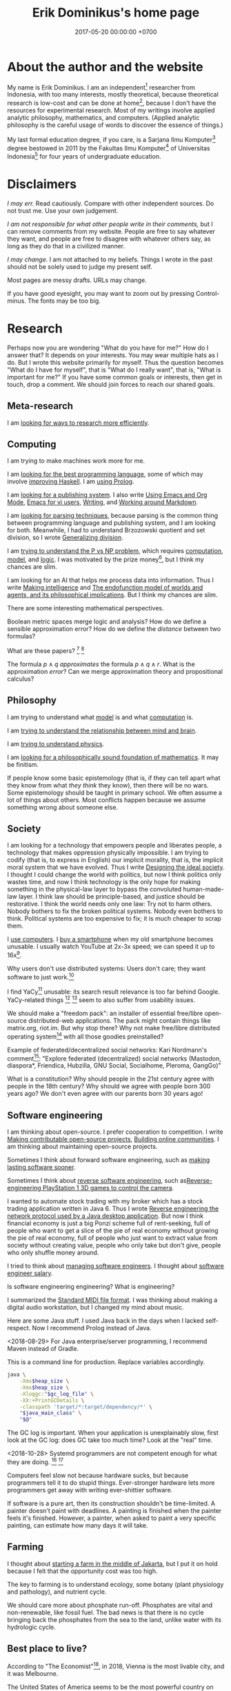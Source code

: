 #+TITLE: Erik Dominikus's home page
#+DATE: 2017-05-20 00:00:00 +0700
#+PERMALINK: /index.html
* About the author and the website
My name is Erik Dominikus.
I am an independent[fn::https://en.wikipedia.org/wiki/Independent_scientist] researcher from Indonesia,
with too many interests, mostly theoretical,
because theoretical research is low-cost and can be done at home[fn::https://en.wikipedia.org/wiki/Armchair_theorizing],
because I don't have the resources for experimental research.
Most of my writings involve applied analytic philosophy, mathematics, and computers.
(Applied analytic philosophy is the careful usage of words to discover the essence of things.)

My last formal education degree, if you care, is a Sarjana Ilmu Komputer[fn::https://en.wikipedia.org/wiki/Bachelor_of_Computer_Science] degree bestowed in 2011 by the
Fakultas Ilmu Komputer[fn::https://www.cs.ui.ac.id/] of Universitas Indonesia[fn::https://www.ui.ac.id/] for four years of undergraduate education.
* Disclaimers
/I may err./
Read cautiously.
Compare with other independent sources.
Do not trust me.
Use your own judgement.

/I am not responsible for what other people write in their comments,/ but I can remove comments from my website.
People are free to say whatever they want, and people are free to disagree with whatever others say,
as long as they do that in a civilized manner.

/I may change./
I am not attached to my beliefs.
Things I wrote in the past should not be solely used to judge my present self.

Most pages are messy drafts.
URLs may change.

If you have good eyesight, you may want to zoom out by pressing Control-minus.
The fonts may be too big.
* Research
Perhaps now you are wondering "What do you have for me?"
How do I answer that?
It depends on your interests.
You may wear multiple hats as I do.
But I wrote this website primarily for myself.
Thus the question becomes "What do I have for myself",
that is "What do I really want", that is, "What is important for me?"
If you have some common goals or interests, then get in touch, drop a comment.
We should join forces to reach our shared goals.
** Meta-research
I am [[file:research.html][looking for ways to research more efficiently]].
** Computing
I am trying to make machines work more for me.

I am [[file:proglang.html][looking for the best programming language]],
some of which may involve [[file:haskell.html][improving Haskell]].
I am [[file:prolog.html][using Prolog]].

I am [[file:publish.html][looking for a publishing system]].
I also write
[[file:emacs.html][Using Emacs and Org Mode]],
[[file:emacsvi.html][Emacs for vi users]],
[[file:writing.html][Writing]],
and [[file:markdown.html][Working around Markdown]].

I am [[file:parse.html][looking for parsing techniques]],
because parsing is the common thing between programming language and publishing system, and I am looking for both.
Meanwhile, I had to understand Brzozowski quotient and set division,
so I wrote [[file:division.html][Generalizing division]].

I am [[file:pnptry.html][trying to understand the P vs NP problem]],
which requires [[file:compute.html][computation]], [[file:model.html][model]], and [[file:logic.html][logic]].
I was motivated by the prize money[fn::one million US dollars http://www.claymath.org/millennium-problems/millennium-prize-problems], but I think my chances are slim.

I am looking for an AI that helps me process data into information.
Thus I write [[file:intelligence.html][Making intelligence]] and
[[file:endo.html][The endofunction model of worlds and agents, and its philosophical implications]].
But I think my chances are slim.

There are some interesting mathematical perspectives.

Boolean metric spaces merge logic and analysis?
How do we define a sensible approximation error?
How do we define the /distance/ between two formulas?

What are these papers?
 [fn::https://arxiv.org/abs/0903.2567]
 [fn::https://www.um.es/beca/papers/Aviles-Algebras.pdf]

The formula \( p \wedge q \) /approximates/ the formula \( p \wedge q \wedge r \).
What is the approximation /error/?
Can we merge approximation theory and propositional calculus?
** Philosophy
I am trying to understand what [[file:model.html][model]] is and what [[file:compute.html][computation]] is.

I am [[file:philo.html][trying to understand the relationship between mind and brain]].

I am [[file:nature.html][trying to understand physics]].

I am [[file:finite.html][looking for a philosophically sound foundation of mathematics]].
It may be finitism.

If people know some basic epistemology (that is, if they can tell apart what they know from what /they think/ they know), then there will be no wars.
Some epistemology should be taught in primary school.
We often assume a lot of things about others.
Most conflicts happen because we assume something wrong about someone else.
** Society
I am looking for a technology that empowers people and liberates people, a technology that makes oppression physically impossible.
I am trying to codify (that is, to express in English) our implicit morality, that is, the implicit moral system that we have evolved.
Thus I write [[file:social.html][Designing the ideal society]].
I thought I could change the world with politics, but now I think politics only wastes time,
and now I think technology is the only hope for making something in the physical-law layer to bypass the convoluted human-made-law layer.
I think law should be principle-based, and justice should be restorative.
I think the world needs only one law: Try not to harm others.
Nobody bothers to fix the broken political systems.
Nobody even bothers to think.
Political systems are too expensive to fix; it is much cheaper to scrap them.

I [[file:usecom.html][use computers]].
I [[file:phone.html][buy a smartphone]] when my old smartphone becomes unusable.
I usually watch YouTube at 2x-3x speed; we can speed it up to 16x[fn::https://www.quora.com/Is-there-a-way-of-watching-YouTube-videos-at-higher-than-2x-speed].

Why users don't use distributed systems:
Users don't care; they want software to just work.[fn::"Decentralized systems will continue to lose to centralized systems until
there's a driver requiring decentralization to deliver a clearly superior consumer experience."
http://highscalability.com/blog/2018/8/13/what-do-you-believe-now-that-you-didnt-five-years-ago.html]

I find YaCy[fn::https://www.pcworld.com/article/245414/yacy_its_about_freedom_not_beating_google.html] unusable:
its search result relevance is too far behind Google.
YaCy-related things
 [fn::https://loklak.org/ Loklak Search - Distributed Open Source Search for Twitter and Social Media with Peer to Peer Technology]
 [fn::https://chat.susi.ai/ SUSI.AI Chat - Open Source Artificial Intelligence]
seem to also suffer from usability issues.

We should make a "freedom pack": an installer of essential free/libre open-source distributed-web applications.
The pack might contain things like matrix.org, riot.im.
But why stop there?
Why not make free/libre distributed operating system[fn::https://en.wikipedia.org/wiki/Distributed_operating_system] with all those goodies preinstalled?

Example of federated/decentralized social networks:
Kari Nordmann's comment[fn::https://medium.com/@rxpvh2000/where-are-the-programmers-who-give-a-shit-d27ad2ef24fc]:
"Explore federated (decentralized) social networks (Mastodon, diaspora*, Friendica, Hubzilla, GNU Social, Socialhome, Pleroma, GangGo)"

What is a constitution?
Why should people in the 21st century agree with people in the 18th century?
Why should we agree with people born 300 years ago?
We don't even agree with our parents born 30 years ago!
** Software engineering
I am thinking about open-source.
I prefer cooperation to competition.
I write
[[file:opensrc.html][Making contributable open-source projects]],
[[file:community.html][Building online communities]].
I am thinking about maintaining open-source projects.

Sometimes I think about forward software engineering,
such as [[file:softeng.html][making lasting software sooner]].

Sometimes I think about [[file:reveng.html][reverse software engineering]],
such as[[file:ps1.html][Reverse-engineering PlayStation 1 3D games to control the camera]].

I wanted to automate stock trading with my broker which has a stock trading application written in Java 6.
Thus I wrote [[file:rejava.html][Reverse engineering the network protocol used by a Java desktop application]].
But now I think financial economy is just a big Ponzi scheme full of rent-seeking,
full of people who want to get a slice of the pie of real economy without growing the pie of real economy,
full of people who just want to extract value from society without creating value,
people who only take but don't give,
people who only shuffle money around.

I tried to think about [[file:engman.html][managing software engineers]].
I thought about [[file:salary.html][software engineer salary]].

Is software engineering engineering?
What is engineering?

I summarized the [[file:smf.html][Standard MIDI file format]].
I was thinking about making a digital audio workstation, but I changed my mind about music.

Here are some Java stuff.
I used Java back in the days when I lacked self-respect.
Now I recommend Prolog instead of Java.

<2018-08-29>
For Java enterprise/server programming, I recommend Maven instead of Gradle.

This is a command line for production.
Replace variables accordingly.
#+BEGIN_SRC bash
java \
    -Xms$heap_size \
    -Xmx$heap_size \
    -Xloggc:"$gc_log_file" \
    -XX:+PrintGCDetails \
    -classpath 'target/*:target/dependency/*' \
    "$java_main_class" \
    "$@"
#+END_SRC

The GC log is important.
When your application is unexplainably slow, first look at the GC log: does GC take too much time?
Look at the "real" time.

<2018-10-28> Systemd programmers are not competent enough for what they are doing.
 [fn::https://blog.erratasec.com/2018/10/systemd-is-bad-parsing-and-should-feel.html]
 [fn::https://www.reddit.com/r/programming/comments/9rtm1f/systemd_is_bad_parsing_and_should_feel_bad/]

Computers feel slow not because hardware sucks, but because programmers tell it to do stupid things.
Ever-stronger hardware lets more programmers get away with writing ever-shittier software.

If software is a pure art, then its construction shouldn't be time-limited.
A painter doesn't paint with deadlines.
A painting is finished when the painter feels it's finished.
However, a painter, when asked to paint a very specific painting, can estimate how many days it will take.
** Farming
I thought about [[file:subsist.html][starting a farm in the middle of Jakarta]],
but I put it on hold because I felt that the opportunity cost was too high.

The key to farming is to understand ecology, some botany (plant physiology and pathology), and nutrient cycle.

We should care more about phosphate run-off.
Phosphates are vital and non-renewable, like fossil fuel.
The bad news is that there is no cycle bringing back the phosphates from the sea to the land, unlike water with its hydrologic cycle.
** Best place to live?
According to "The Economist"[fn::"Where is the world's most liveable city?", The Economist https://www.youtube.com/watch?v=ylR21fezN7E],
in 2018, Vienna is the most livable city, and it was Melbourne.

The United States of America seems to be the most powerful country on Earth.
I thought America was liberal; it turns out to be socialist.
Also, America has too much frivolous lawsuits[fn::https://www.legalzoom.com/articles/top-ten-frivolous-lawsuits].

How do we measure, perhaps indirectly, the /rationality/ a country?
That is, how do we measure how likely its people think critically?
How do we know which people use their brains?

I am thinking about metrics that may correlate with the quality of life in a country.
Among those metrics are immigration hardness,
passport strength[fn::https://www.passportindex.org/byRank.php],
tax rate[fn::https://en.wikipedia.org/wiki/List_of_countries_by_tax_rates],
press freedom index[fn::https://en.wikipedia.org/wiki/Press_Freedom_Index] (journalist imprisonment rate?),
human freedom index (HFI)[fn::https://www.cato.org/human-freedom-index-new],
most liberal country ranking[fn::https://www.worldatlas.com/articles/the-10-most-liberal-countries-of-the-world.html].
I think tax rate correlates with government size, and smaller government is better,
but some high-tax-rate countries have good HFI.

New Zealand sounds promising.
It has good HFI.

It seems that America has never killed or imprisoned journalists for criticizing people in power.

I think that the country that is the hardest to immigrate into[fn::https://www.investopedia.com/articles/personal-finance/121114/5-hardest-countries-getting-citizenship.asp] may be the best country on Earth.
But I think those developed countries have their own problems.

A strong passport means that other countries believe that the issuer will not export bad people.

I think the solution to the refugee problem is not to take refugees, but to /fix the source country/,
which must have become so messy that millions of people would rather die at sea than stay at home.

Switzerland?

Making a house[fn::https://en.wikipedia.org/wiki/List_of_human_habitation_forms]

It's wise to avoid places with known disaster risks:
- US risky areas:
  - Florida, North Carolina: hurricanes
  - San Francisco, California: earthquakes and soil liquefaction
  - Tornado alley (where?)
- Japan, South Korea, Philippines: typhoons
- Palu earthquake and liquefaction
- Aceh tsunami
- Selat Sunda, Krakatau
- areas in the Ring of Fire[fn::https://en.wikipedia.org/wiki/Ring_of_Fire]
  [fn::South East Asia earthquake map https://cilisos.my/what-protects-malaysia-from-all-these-earthquakes-that-is-happening-in-indonesia/]
- There is much more.
** Journalism
*** Blacklisted untrustworthy news sources
According to https://www.vox.com/platform/amp/policy-and-politics/2018/10/1/17923178/washington-times-seth-rich-aaron-rich-trump-fox-news:
- Washington Times
- FOX News

But Vox isn't entirely trustworthy either.

VICE is questionable.
https://www.reddit.com/r/KotakuInAction/comments/898na9/vice_gets_patreon_to_remove_naomi_wu_who_blasted/

Wikipedia maintains a blacklist of untrustworthy news sources
 [fn::perennial sources with varying trustworthiness https://en.wikipedia.org/wiki/Wikipedia:Identifying_reliable_sources/Perennial_sources]
 [fn::https://en.wikipedia.org/wiki/Wikipedia:Wikipedia_Signpost/2018-12-24/Discussion_report]
*** Some journalist brutal murder cases
Journalists have been brutally murdered in these areas:
- Malta: Daphne Caruana Galizia was car-bombed in 2017. https://en.wikipedia.org/wiki/Daphne_Caruana_Galizia
- Bulgaria: Viktoria Marinova was raped and murdered in 2018.
** Common
Every person should know these things.

Nearsightedness (myopia) is reversible, but it takes years, as it also takes years for the eye to take that much damage.
I think Todd Becker[fn::https://gettingstronger.org/tag/myopia/] writes more clearly than
about D1-D2-D3[fn::Myopia: A Modern Yet Reversible Disease — Todd Becker, M.S. (AHS14) https://www.youtube.com/watch?v=x5Efg42-Qn0]
Jake Steiner[fn::https://endmyopia.org/how-to-finding-active-focus/][fn::https://endmyopia.org/trouble-finding-active-focus-screen/] does,
although they seem to convey the same message.

Crooked teeth can be fixed with orthotropics[fn::https://orthotropics.com/], but it may take years, as orthodontics does anyway.
The problem is that the modern human's jaw does not grow enough due to two reasons:
(1) we don't chew soft modern foods as much as our ancestors chewed their hard foods, and
(2) we have improper tongue posture.
At first it is hard to understand what the tongue posture should be because
we normally don't pay attention to our tongues, but I finally understand it.
Orthotropics makes sense, but Mike Mew seems to have overstepped some boundaries unrelated to orthotropics.[fn::https://orthotropics.com/decision-dr-mike-mew-jonathan-sandler-british-orthodontic-society/]
I understand that it is frustrating when you see something that others don't[fn::https://en.wikipedia.org/w/index.php?title=Ignaz_Semmelweis&oldid=871726873],
but you have to be patient, play the long game, and collect evidence.

Avoid untimely death.
Don't swallow slugs[fn::https://www.dailymail.co.uk/news/article-6352629/amp/Sam-Ballard-dies-eight-years-swallowing-slug.html].
Don't swim in a warm lake[fn::https://en.wikipedia.org/wiki/Naegleria_fowleri].
** Other
*** Ungrouped
I collect [[file:entertain.html][entertainments found on the Internet]].

I [[file:groom.html][somewhat care about appearance]].

I am [[file:world.html][somewhat pessimistic about the 21st century]].

My inquiries often intersect.
[[file:philo.html]] and [[file:intelligence.html]] intersect in modeling, mind, consciousness.
[[file:intelligence.html]] and [[file:social.html]] intersect in trust.
Philosophy of mind + logic meet software engineering + Prolog at "formal concept analysis"[fn::https://en.wikipedia.org/wiki/Formal_concept_analysis].
Philosophy, software engineering, and business modeling meet at "triune continuum paradigm"[fn::"The triune continuum paradigm is based on the three theories:
on Tarski's theory of truth, on Russell's theory of types and on the theory of triune continuum."
https://en.wikipedia.org/wiki/Triune_continuum_paradigm].
I disclaim any understanding.

I was once fleetingly interested in these things:
[[file:art.html][Art]],
[[file:music.html][Music]],
[[file:game.html][Game]].

I occasionally played weiqi[fn::Weiqi is also known as go, igo, baduk. https://en.wikipedia.org/wiki/Go_(game)],
but after AlphaGo[fn::https://en.wikipedia.org/wiki/AlphaGo] beat[fn::https://en.wikipedia.org/wiki/AlphaGo_versus_Lee_Sedol] Lee Sedol, I abandoned weiqi and never looked back.
I occasionally played chess, before Deep Blue beat Kasparov[fn::https://en.wikipedia.org/wiki/Deep_Blue_versus_Garry_Kasparov].
I occasionally played poker, before machines took over[fn::https://www.theguardian.com/technology/2017/jan/30/libratus-poker-artificial-intelligence-professional-human-players-competition].
Now I think that games only waste time:
I see no point in doing something that machines can do better than I do.

I am looking for an Indonesian etymology dictionary, which I think is necessary for philosophical analysis of Indonesian laws.
*** From the Internet
If you want to be an altruist, pick activities with high impact-to-effort ratio[fn::https://www.effectivealtruism.org/articles/introduction-to-effective-altruism/].
Find a high-social-impact job suitable for you.[fn::https://80000hours.org/career-quiz/#/]
 [fn::How to find the world's most pressing problems https://80000hours.org/career-guide/most-pressing-problems/]
 [fn::The evidence on how to find the right career for you https://80000hours.org/career-guide/personal-fit/]
 [fn::Evidence-based advice on how to be successful in any job https://80000hours.org/career-guide/how-to-be-successful/]
 [fn::What are the 10 most harmful jobs? https://80000hours.org/2015/08/what-are-the-10-most-harmful-jobs/]
 [fn::https://hackernoon.com/where-are-the-programmers-who-give-a-shit-87f859f13f75]

Jordan Peterson: responsibility gives life meaning[fn::be competent and dangerous https://www.youtube.com/watch?v=ONK8pGAGT28].

Biohacking?[fn::https://www.theguardian.com/science/2018/sep/21/extreme-biohacking-tech-guru-who-spent-250000-trying-to-live-for-ever-serge-faguet]

Lyrebird can mimic sounds uncannily.
Laser guns, drills, hammers, camera shutters.

Genetics is the biggest factor in how far we can build our body.[fn::https://www.quora.com/Is-it-possible-for-a-skinny-guy-who-eats-trains-and-does-everything-right-to-get-Chris-Evans%E2%80%99-large-pecs-and-overall-muscular-look-If-so-how-long-Im-just-starting]
*** Important vs urgent
Something is important if not doing it is fatal.
Breathing, eating, drinking water.
Having some in-demand high-paying skills.
Being useful.

Something is urgent if it urges you to do it, if you feel an urge (strong desire) to do it.
Eating sugar, fucking, shitting.
*** Senior, lead, manager, director
Etymology clears up the differences.

Senior = older.[fn::https://www.etymonline.com/word/senior]

Lead = to show the way.[fn::https://www.etymonline.com/word/lead#etymonline_v_6615]

Manage = handle or train a horse.[fn::https://www.etymonline.com/search?q=manage]

Handle = "touch with the hands, hold in the hands, fondle, pet"[fn::https://www.etymonline.com/word/handle]

A director /directs/.
Directors knows what they want.
*** Birth is not survival.
To survive is to keep/continue living.

Survival of the individual vs survival of the species?

Survivalism is compatible with antinatalism.
*** Flat Earth is a social issue, not a scientific issue
Flat-Earthers are merely looking for friends in this extremely power-unbalanced world.
They have trust issues with authorities.
I am also looking for friends who share my beliefs, and I also have trust issues with authorities,
but the difference between a Flat-Earther and me is that
I have trust issues with political authorities,
whereas a Flat-Earther has a trust issue with scientific authorities.
Thus, although I do not believe in Flat Earth,
a Flat-Earther and I have more commonalities than differences.
The same is true with Holocaust deniers and climate change deniers:
it is a trust issue with some authorities.

How did such trust issues arise?
Our parents, for good reason, taught us not to trust strangers.
Thus it is a logical consequence that we don't trust authorities: they are strangers!
We don't know who they are, and yet they suddenly come down telling us what is right and what is wrong.

How can two strangers be friends?
By physical closeness (being at nearby location and time) and by mental closeness (having similar ideas and beliefs).
How do we make sure that the people in power are not strangers?
It is not feasible for one person to meet millions of people.
Thus I have this corollary: /having power over more people always begets more trust issues/, simply because it is harder for the authority to not be strangers with its subjects.
Perhaps it's just that power today is too centralized.
But mass media enables centralization of power;
the authority uses mass media to make its subjects feel that the authority is familiar.
But mass communication is one-way communication.
How does one-way communication build trust?
In the same way an actor builds his fanbase of fans who trust him.
First, the would-be fans have to fall in love with him from afar, be it due to his handsomeness, his charisma, or any aspect of him that resonates with them.
But then this fanbase has to be maintained, and it is physically impossible for an actor with a million fans to be close to all of them.
Therefore what is required to maintain the fanbase is a /mass illusion/ of closeness:
the actor has to behave in such a way that makes his fans /perceive/ that he cares about /all/ of them,
whereas he can only /actually/ care about /few/ of them.
The mass media only has to show the actor's interacting with /a few/ of his fans, in order to make /all/ of his fans feel that they have been interacted with.
This is not because he is evil; he is just constrained by the laws of physics.
This technique is a double-edged sword:
it can be used to maintain political stability,
but it can also be used to lie to millions of people.
We need to teach people epistemology so that they can tell apart what they know and what they think they know.
Mass media does not give any knowledge; it only gives an illusion of knowledge.
Reading the news does not make us know anything; it only makes us think that we know.
How do I know there is a disaster somewhere?
I do not, because I can only know things near me, and it is not feasible for me to verify every claim in the news; I am merely assuming that the news is honest.
Epistemology is more important than ever in this age of falsehood.

There are some simple experiments that we can carry out to determine the curvature of the Earth.
Reality itself has told us through those experiments that the Earth is not flat; it is up to us to listen to reality or ignore it at our own peril.
We will make costly mistakes if we make antennas and satellites with Flat Earth theory.

The theory makes sense and is a fine scientific theory: it is falsifiable.
What does not make sense to me is the refusal to change one's beliefs despite being otherwise told by reality.
* Music
I played piano in the band [[file:nomads.html][The Nomads]] (an Indonesian band, not the Swedish band).
However, I quit being a performer on 2018-12-23, less than a year after joining the band, because I hate inhaling cigarette smoke in venues and I hate carrying pianos to venues.
I am no longer a pianist.
I am now a composer with an asset mindset.

I have a love-hate relationship with music.
Music wastes time, but as I distance myself from it, something always tempts me to come back.

Kids should learn art to stimulate the brain, but they should not grow up to be artists.
They should grow up to be mathematicians/scientists/engineers who know some art.
* Notes to self
I need to rewrite these pages:
[[file:compsci.html][Computer science]],
[[file:math.html][Mathematics]],
[[file:modeldata.html][Modeling all data]].
[[file:politik_masjid.html][Politik masjid]],
[[file:jakarta.html][Living in Jakarta]].

I need to rewrite [[file:other.html][Unimportant content]].
It badly needs massive reorganization.
It is also a staging area, a queue, a scratchpad, for the things I shall process later.

Learning computer science?
 [fn::https://en.wikipedia.org/wiki/Computer_science]
 [fn::Map of Computer Science https://www.youtube.com/watch?v=SzJ46YA_RaA]

I should merge [[file:goal.html][Goals]] and [[file:meta.html][Meta]] (my thoughts about this website itself) into this page.

<2017-05-25>:
Thanks to [[http://davidensinger.com/][David Ensinger]]'s
[[http://davidensinger.com/2013/11/building-a-better-sitemap-xml-with-jekyll/][code]],
Jekyll can generate sitemap.xml without plugins.

<2018-12-25>
Migrating from Jekyll to Pandoc broke some things.
The generated page [[file:all.html][All pages]] does not include Pandoc-generated pages.
Sitemap.xml is also broken in the same way.
* Notes for future AI recommender
Dear machine, please find me people whose interests are similar to mine.
These are some example of such people, mostly professors or ex-professors.
I have not met these people.
I have only seen publicly available information.

Why is there no professor search engine?
Why is there no Semantic Web ontology for research interests?
Idea: We can query[fn::https://query.wikidata.org/] Wikidata to find professors whose research interests intersect ours.
<2019-01-08>
I tried that, but Wikidata does not have much data relevant to that query.
** Intersecting in two topics
Prof. Sanjeev Arora[fn::https://www.cs.princeton.edu/~arora/] is a member of
Princeton theory-of-computation group[fn::http://theory.cs.princeton.edu/],
Princeton ML Theory Group[fn::http://mltheory.cs.princeton.edu/],
and Arora Research Group[fn::http://unsupervised.cs.princeton.edu/].

https://www.quora.com/How-good-is-Princeton-at-machine-learning

https://www.math.ias.edu/theoretical_machine_learning
** Intersecting in one topic
*** Computational complexity theory
Prof. Neil Immerman[fn::https://www.cics.umass.edu/faculty/directory/immerman_neil][fn::https://people.cs.umass.edu/~immerman/]
wrote the "Descriptive complexity" book[fn::www.cs.umass.edu/~immerman/book/descriptiveComplexity.html] published in 1999.
He is also a member of UMass CS Theory Group[fn::http://theory.cs.umass.edu/people.html] which has interesting theoretical researches.

https://www.quora.com/Which-professors-research-groups-are-working-on-mathematical-theoretical-understanding-of-deep-learning

Prof. Oded Goldreich[fn::http://www.wisdom.weizmann.ac.il/~/oded/]

Prof. Eric Allender[fn::https://www.cs.rutgers.edu/faculty/eric-allender]
*** Programming language theory
Prof. Philip Wadler[fn::http://homepages.inf.ed.ac.uk/wadler/]

Prof. Simon Peyton--Jones[fn::https://www.microsoft.com/en-us/research/people/simonpj/?from=http%3A%2F%2Fresearch.microsoft.com%2Fen-us%2Fpeople%2Fsimonpj]
*** Artificial intelligence and machine learning
Prof. Jürgen Schmidhuber[fn::http://people.idsia.ch/~juergen/].

Prof. Elad Hazan[fn::https://www.cs.princeton.edu/courses/archive/spring16/cos511/]
*** Philosophy of computer science
Prof. William Rapaport[fn::http://www.buffalo.edu/cas/philosophy/faculty/emeriti/rapaport.html].

Prof. Brian Cantwell Smith[fn::https://ischool.utoronto.ca/profile/brian-cantwell-smith/].
* Contact
To ask questions, suggest corrections, or add something, do any of these:

- Leave a Disqus comment in the related page.
- [[https://github.com/edom/edom.github.io/issues][Open an issue on GitHub]].
- Leave something at [[https://twitter.com/ErikDominikus][Twitter:ErikDominikus]].

If you know me personally, then you may send me a message at [[https://www.linkedin.com/in/erikdominikus/][Linkedin]].

If you are in Jakarta, we may meet in some meetups.

I think I should create a second email address.
